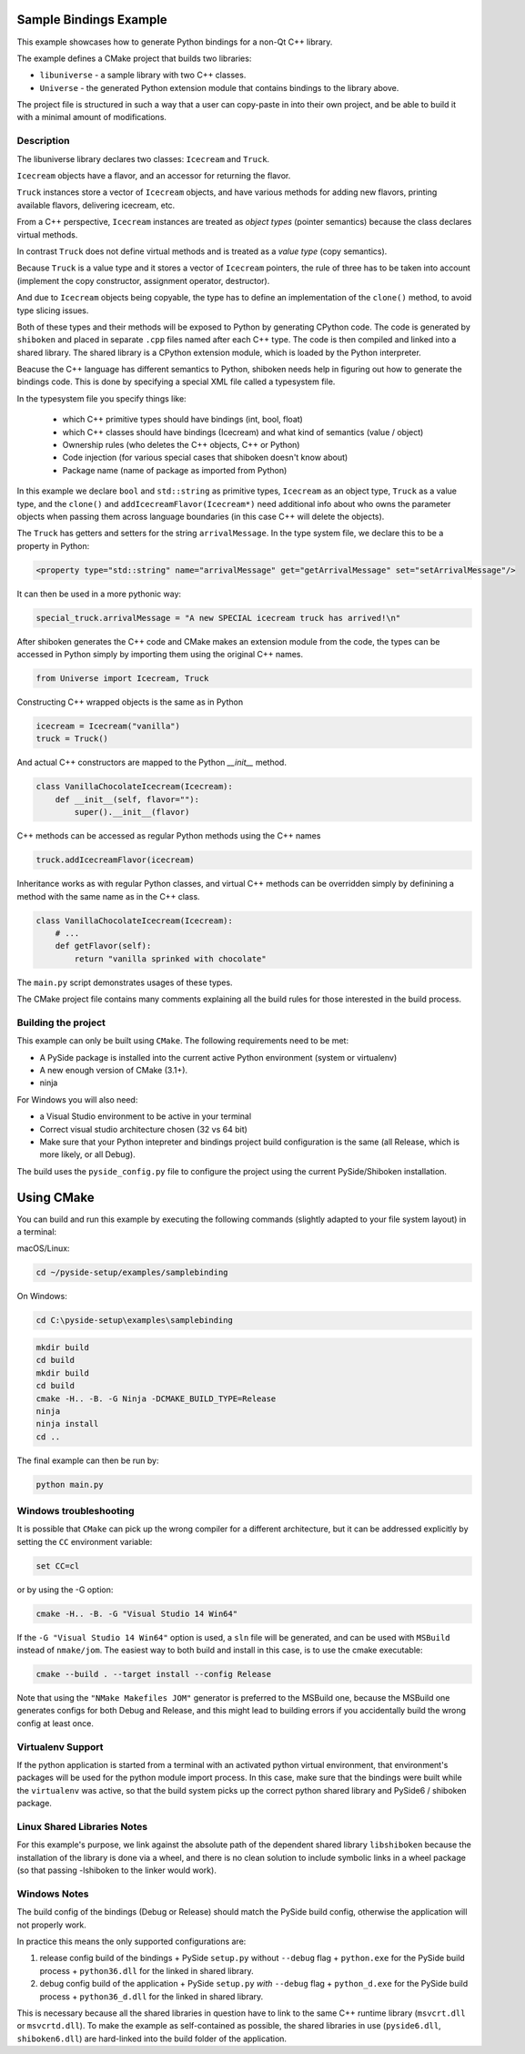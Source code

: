 Sample Bindings Example
=======================

This example showcases how to generate Python bindings for a
non-Qt C++ library.

The example defines a CMake project that builds two libraries:

* ``libuniverse`` - a sample library with two C++ classes.

* ``Universe`` - the generated Python extension module that contains
  bindings to the library above.

The project file is structured in such a way that a user can copy-paste
in into their own project, and be able to build it with a minimal amount
of modifications.

Description
+++++++++++

The libuniverse library declares two classes: ``Icecream`` and ``Truck``.

``Icecream`` objects have a flavor, and an accessor for returning the
flavor.

``Truck`` instances store a vector of ``Icecream`` objects, and have various
methods for adding new flavors, printing available flavors, delivering
icecream, etc.

From a C++ perspective, ``Icecream`` instances are treated as
*object types* (pointer semantics) because the class declares virtual
methods.

In contrast ``Truck`` does not define virtual methods and is treated as
a *value type* (copy semantics).

Because ``Truck`` is a value type and it stores a vector of ``Icecream``
pointers, the rule of three has to be taken into account (implement the
copy constructor, assignment operator, destructor).

And due to ``Icecream`` objects being copyable, the type has to define an
implementation of the ``clone()`` method, to avoid type slicing issues.

Both of these types and their methods will be exposed to Python by
generating CPython code. The code is generated by ``shiboken`` and
placed in separate ``.cpp`` files named after each C++ type. The code is
then compiled and linked into a shared library. The shared library is a
CPython extension module, which is loaded by the Python interpreter.

Beacuse the C++ language has different semantics to Python, shiboken
needs help in figuring out how to generate the bindings code. This is
done by specifying a special XML file called a typesystem file.

In the typesystem file you specify things like:

 * which C++ primitive types should have bindings (int, bool, float)

 * which C++ classes should have bindings (Icecream) and what kind of
   semantics (value / object)

 * Ownership rules (who deletes the C++ objects, C++ or Python)

 * Code injection (for various special cases that shiboken doesn't know
   about)

 * Package name (name of package as imported from Python)

In this example we declare ``bool`` and ``std::string`` as primitive types,
``Icecream`` as an object type, ``Truck`` as a value type,
and the ``clone()`` and ``addIcecreamFlavor(Icecream*)`` need additional
info about who owns the parameter objects when passing them across
language boundaries (in this case C++ will delete the objects).

The ``Truck`` has getters and setters for the string ``arrivalMessage``.
In the type system file, we declare this to be a property in Python:

.. code-block:: xml

    <property type="std::string" name="arrivalMessage" get="getArrivalMessage" set="setArrivalMessage"/>


It can then be used in a more pythonic way:

.. code-block:: python

    special_truck.arrivalMessage = "A new SPECIAL icecream truck has arrived!\n"

After shiboken generates the C++ code and CMake makes an extension
module from the code, the types can be accessed in Python simply by
importing them using the original C++ names.

.. code-block:: python

    from Universe import Icecream, Truck


Constructing C++ wrapped objects is the same as in Python

.. code-block:: python

    icecream = Icecream("vanilla")
    truck = Truck()


And actual C++ constructors are mapped to the Python `__init__` method.

.. code-block:: python

    class VanillaChocolateIcecream(Icecream):
        def __init__(self, flavor=""):
            super().__init__(flavor)


C++ methods can be accessed as regular Python methods using the C++
names

.. code-block:: python

    truck.addIcecreamFlavor(icecream)

Inheritance works as with regular Python classes, and virtual C++
methods can be overridden simply by definining a method with the same
name as in the C++ class.

.. code-block:: python

    class VanillaChocolateIcecream(Icecream):
        # ...
        def getFlavor(self):
            return "vanilla sprinked with chocolate"


The ``main.py`` script demonstrates usages of these types.

The CMake project file contains many comments explaining all the build
rules for those interested in the build process.

Building the project
++++++++++++++++++++

This example can only be built using ``CMake``.
The following requirements need to be met:

* A PySide package is installed into the current active Python
  environment (system or virtualenv)

* A new enough version of CMake (3.1+).

* ninja

For Windows you will also need:

* a Visual Studio environment to be active in your terminal

* Correct visual studio architecture chosen (32 vs 64 bit)

* Make sure that your Python intepreter and bindings project build
  configuration is the same (all Release, which is more likely,
  or all Debug).

The build uses the ``pyside_config.py`` file to configure the project
using the current PySide/Shiboken installation.

Using CMake
===========

You can build and run this example by executing the following commands
(slightly adapted to your file system layout) in a terminal:

macOS/Linux:

.. code-block:: bash

    cd ~/pyside-setup/examples/samplebinding

On Windows:

.. code-block:: bash

    cd C:\pyside-setup\examples\samplebinding

.. code-block:: bash

    mkdir build
    cd build
    mkdir build
    cd build
    cmake -H.. -B. -G Ninja -DCMAKE_BUILD_TYPE=Release
    ninja
    ninja install
    cd ..

The final example can then be run by:

.. code-block:: bash

    python main.py

Windows troubleshooting
+++++++++++++++++++++++

It is possible that ``CMake`` can pick up the wrong compiler
for a different architecture, but it can be addressed explicitly
by setting the ``CC`` environment variable:

.. code-block:: bash

    set CC=cl

or by using the -G option:

.. code-block:: bash

    cmake -H.. -B. -G "Visual Studio 14 Win64"

If the ``-G "Visual Studio 14 Win64"`` option is used, a ``sln`` file
will be generated, and can be used with ``MSBuild``
instead of ``nmake/jom``.
The easiest way to both build and install in this case, is to use
the cmake executable:

.. code-block:: bash

    cmake --build . --target install --config Release

Note that using the ``"NMake Makefiles JOM"`` generator is preferred to
the MSBuild one, because the MSBuild one generates configs for both
Debug and Release, and this might lead to building errors if you
accidentally build the wrong config at least once.

Virtualenv Support
++++++++++++++++++

If the python application is started from a terminal with an activated
python virtual environment, that environment's packages will be used for
the python module import process.
In this case, make sure that the bindings were built while the
``virtualenv`` was active, so that the build system picks up the correct
python shared library and PySide6 / shiboken package.

Linux Shared Libraries Notes
++++++++++++++++++++++++++++

For this example's purpose, we link against the absolute path of the
dependent shared library ``libshiboken`` because the
installation of the library is done via a wheel, and there is
no clean solution to include symbolic links in a wheel package
(so that passing -lshiboken to the linker would work).

Windows Notes
+++++++++++++

The build config of the bindings (Debug or Release) should match
the PySide build config, otherwise the application will not properly
work.

In practice this means the only supported configurations are:

#. release config build of the bindings +
   PySide ``setup.py`` without ``--debug`` flag + ``python.exe`` for the
   PySide build process + ``python36.dll`` for the linked in shared
   library.

#. debug config build of the application +
   PySide ``setup.py`` *with* ``--debug`` flag + ``python_d.exe`` for the
   PySide build process + ``python36_d.dll`` for the linked in shared
   library.

This is necessary because all the shared libraries in question have to
link to the same C++ runtime library (``msvcrt.dll`` or ``msvcrtd.dll``).
To make the example as self-contained as possible, the shared libraries
in use (``pyside6.dll``, ``shiboken6.dll``) are hard-linked into the build
folder of the application.

